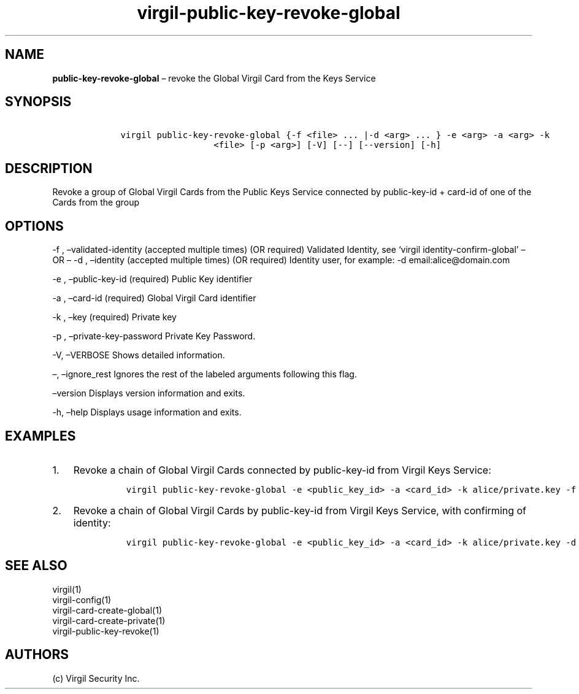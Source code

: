 .\" Automatically generated by Pandoc 1.17.1
.\"
.TH "virgil\-public\-key\-revoke\-global" "1" "June 14, 2016" "Virgil Security CLI (2.0.0)" "Virgil"
.hy
.SH NAME
.PP
\f[B]public\-key\-revoke\-global\f[] \[en] revoke the Global Virgil Card
from the Keys Service
.SH SYNOPSIS
.IP
.nf
\f[C]
\ \ \ \ virgil\ public\-key\-revoke\-global\ {\-f\ <file>\ ...\ |\-d\ <arg>\ ...\ }\ \-e\ <arg>\ \-a\ <arg>\ \-k
\ \ \ \ \ \ \ \ \ \ \ \ \ \ \ \ \ \ \ \ \ \ <file>\ [\-p\ <arg>]\ [\-V]\ [\-\-]\ [\-\-version]\ [\-h]
\f[]
.fi
.SH DESCRIPTION
.PP
Revoke a group of Global Virgil Cards from the Public Keys Service
connected by public\-key\-id + card\-id of one of the Cards from the
group
.SH OPTIONS
.PP
\-f , \[en]validated\-identity (accepted multiple times) (OR required)
Validated Identity, see `virgil identity\-confirm\-global' \[en] OR
\[en] \-d , \[en]identity (accepted multiple times) (OR required)
Identity user, for example: \-d email:alice\@domain.com
.PP
\-e , \[en]public\-key\-id (required) Public Key identifier
.PP
\-a , \[en]card\-id (required) Global Virgil Card identifier
.PP
\-k , \[en]key (required) Private key
.PP
\-p , \[en]private\-key\-password Private Key Password.
.PP
\-V, \[en]VERBOSE Shows detailed information.
.PP
\[en], \[en]ignore_rest Ignores the rest of the labeled arguments
following this flag.
.PP
\[en]version Displays version information and exits.
.PP
\-h, \[en]help Displays usage information and exits.
.SH EXAMPLES
.IP "1." 3
Revoke a chain of Global Virgil Cards connected by public\-key\-id from
Virgil Keys Service:
.RS 4
.IP
.nf
\f[C]
virgil\ public\-key\-revoke\-global\ \-e\ <public_key_id>\ \-a\ <card_id>\ \-k\ alice/private.key\ \-f\ alice/validated\-identity\-main.txt\ \-f\ alice/validated\-identity\-reserve.txt
\f[]
.fi
.RE
.IP "2." 3
Revoke a chain of Global Virgil Cards by public\-key\-id from Virgil
Keys Service, with confirming of identity:
.RS 4
.IP
.nf
\f[C]
virgil\ public\-key\-revoke\-global\ \-e\ <public_key_id>\ \-a\ <card_id>\ \-k\ alice/private.key\ \-d\ email:alice_main\@domain.com\ \-d\ email:alice_reserve\@domain.com
\f[]
.fi
.RE
.SH SEE ALSO
.PP
virgil(1)
.PD 0
.P
.PD
virgil\-config(1)
.PD 0
.P
.PD
virgil\-card\-create\-global(1)
.PD 0
.P
.PD
virgil\-card\-create\-private(1)
.PD 0
.P
.PD
virgil\-public\-key\-revoke(1)
.SH AUTHORS
(c) Virgil Security Inc.
